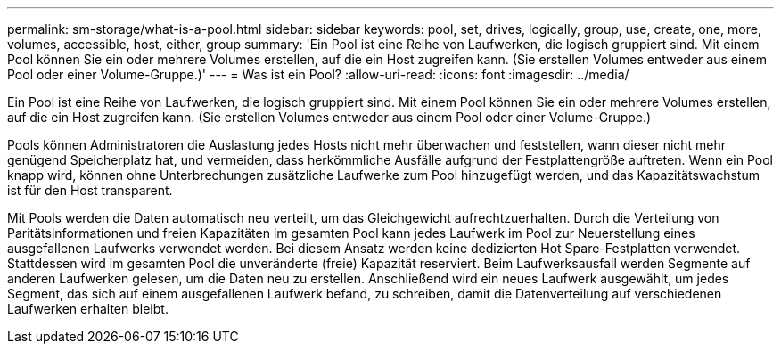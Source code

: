 ---
permalink: sm-storage/what-is-a-pool.html 
sidebar: sidebar 
keywords: pool, set, drives, logically, group, use, create, one, more, volumes, accessible, host, either, group 
summary: 'Ein Pool ist eine Reihe von Laufwerken, die logisch gruppiert sind. Mit einem Pool können Sie ein oder mehrere Volumes erstellen, auf die ein Host zugreifen kann. (Sie erstellen Volumes entweder aus einem Pool oder einer Volume-Gruppe.)' 
---
= Was ist ein Pool?
:allow-uri-read: 
:icons: font
:imagesdir: ../media/


[role="lead"]
Ein Pool ist eine Reihe von Laufwerken, die logisch gruppiert sind. Mit einem Pool können Sie ein oder mehrere Volumes erstellen, auf die ein Host zugreifen kann. (Sie erstellen Volumes entweder aus einem Pool oder einer Volume-Gruppe.)

Pools können Administratoren die Auslastung jedes Hosts nicht mehr überwachen und feststellen, wann dieser nicht mehr genügend Speicherplatz hat, und vermeiden, dass herkömmliche Ausfälle aufgrund der Festplattengröße auftreten. Wenn ein Pool knapp wird, können ohne Unterbrechungen zusätzliche Laufwerke zum Pool hinzugefügt werden, und das Kapazitätswachstum ist für den Host transparent.

Mit Pools werden die Daten automatisch neu verteilt, um das Gleichgewicht aufrechtzuerhalten. Durch die Verteilung von Paritätsinformationen und freien Kapazitäten im gesamten Pool kann jedes Laufwerk im Pool zur Neuerstellung eines ausgefallenen Laufwerks verwendet werden. Bei diesem Ansatz werden keine dedizierten Hot Spare-Festplatten verwendet. Stattdessen wird im gesamten Pool die unveränderte (freie) Kapazität reserviert. Beim Laufwerksausfall werden Segmente auf anderen Laufwerken gelesen, um die Daten neu zu erstellen. Anschließend wird ein neues Laufwerk ausgewählt, um jedes Segment, das sich auf einem ausgefallenen Laufwerk befand, zu schreiben, damit die Datenverteilung auf verschiedenen Laufwerken erhalten bleibt.
